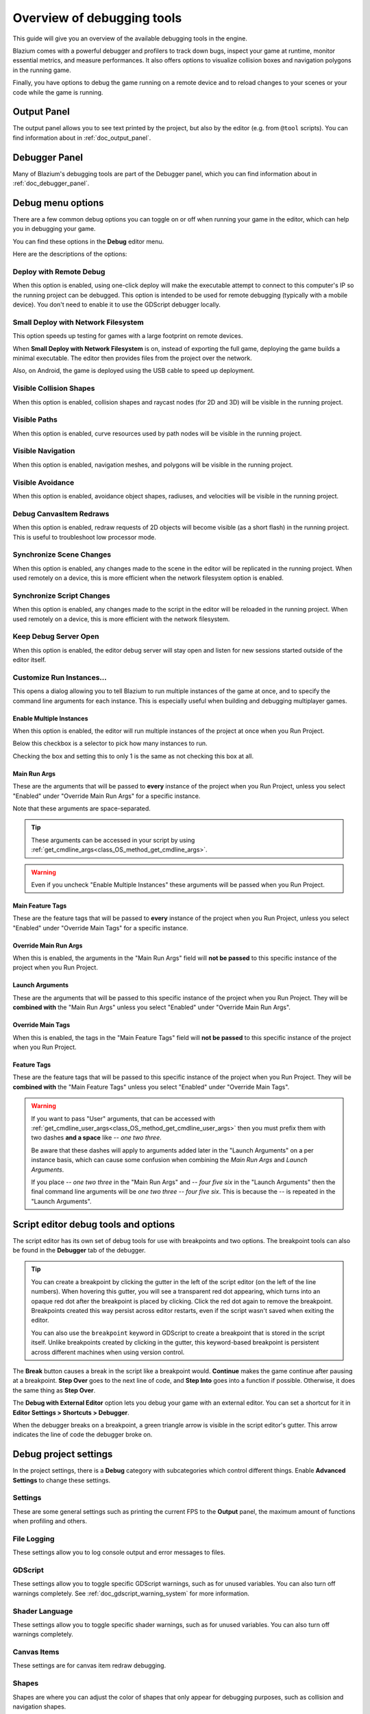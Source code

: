 .. _doc_overview_of_debugging_tools:

Overview of debugging tools
===========================

This guide will give you an overview of the available debugging tools in the
engine.

Blazium comes with a powerful debugger and profilers to track down bugs, inspect
your game at runtime, monitor essential metrics, and measure performances.
It also offers options to visualize collision boxes and navigation polygons
in the running game.

Finally, you have options to debug the game running on a remote device
and to reload changes to your scenes or your code while the game is running.

Output Panel
--------------

The output panel allows you to see text printed by the project, but also by the editor (e.g. from ``@tool`` scripts).
You can find information about in :ref:`doc_output_panel`.

Debugger Panel
--------------

Many of Blazium's debugging tools are part of the Debugger panel, which you can
find information about in :ref:`doc_debugger_panel`.

Debug menu options
------------------

There are a few common debug options you can toggle on or off when running
your game in the editor, which can help you in debugging your game.

You can find these options in the **Debug** editor menu.

.. image:: img/overview_debug.webp

Here are the descriptions of the options:

Deploy with Remote Debug
~~~~~~~~~~~~~~~~~~~~~~~~

When this option is enabled, using one-click deploy will make the executable
attempt to connect to this computer's IP so the running project can be debugged.
This option is intended to be used for remote debugging (typically with a mobile
device).
You don't need to enable it to use the GDScript debugger locally.

Small Deploy with Network Filesystem
~~~~~~~~~~~~~~~~~~~~~~~~~~~~~~~~~~~~

This option speeds up testing for games with a large footprint on remote devices.

When **Small Deploy with Network Filesystem** is on, instead of exporting the
full game, deploying the game builds a minimal executable. The editor then
provides files from the project over the network.

Also, on Android, the game is deployed using the USB cable to speed up
deployment.

Visible Collision Shapes
~~~~~~~~~~~~~~~~~~~~~~~~

When this option is enabled, collision shapes and raycast nodes (for 2D and 3D)
will be visible in the running project.

Visible Paths
~~~~~~~~~~~~~

When this option is enabled, curve resources used by path nodes will be visible
in the running project.

Visible Navigation
~~~~~~~~~~~~~~~~~~

When this option is enabled, navigation meshes, and polygons will be visible in
the running project.

Visible Avoidance
~~~~~~~~~~~~~~~~~

When this option is enabled, avoidance object shapes, radiuses, and velocities
will be visible in the running project.

Debug CanvasItem Redraws
~~~~~~~~~~~~~~~~~~~~~~~~

When this option is enabled, redraw requests of 2D objects will become visible
(as a short flash) in the running project.
This is useful to troubleshoot low processor mode.

Synchronize Scene Changes
~~~~~~~~~~~~~~~~~~~~~~~~~

When this option is enabled, any changes made to the scene in the editor will be
replicated in the running project.
When used remotely on a device, this is more efficient when the network
filesystem option is enabled.

Synchronize Script Changes
~~~~~~~~~~~~~~~~~~~~~~~~~~

When this option is enabled, any changes made to the script in the editor will
be reloaded in the running project. When used
remotely on a device, this is more efficient with the network filesystem.

Keep Debug Server Open
~~~~~~~~~~~~~~~~~~~~~~

When this option is enabled, the editor debug server will stay open and listen
for new sessions started outside of the editor itself.

Customize Run Instances...
~~~~~~~~~~~~~~~~~~~~~~~~~~

This opens a dialog allowing you to tell Blazium to run multiple instances of the
game at once, and to specify the command line arguments for each instance. This
is especially useful when building and debugging multiplayer games.

.. image:: img/customize_run_instances.webp

Enable Multiple Instances
^^^^^^^^^^^^^^^^^^^^^^^^^

When this option is enabled, the editor will run multiple instances of the
project at once when you Run Project.

Below this checkbox is a selector to pick how many instances to run.

Checking the box and setting this to only 1 is the same as not checking this box
at all.

Main Run Args
^^^^^^^^^^^^^

These are the arguments that will be passed to **every** instance of the project
when you Run Project, unless you select "Enabled" under "Override Main Run Args"
for a specific instance.

Note that these arguments are space-separated.

.. tip::

    These arguments can be accessed in your script by using
    :ref:`get_cmdline_args<class_OS_method_get_cmdline_args>`.

.. warning::

    Even if you uncheck "Enable Multiple Instances" these arguments will be
    passed when you Run Project.

Main Feature Tags
^^^^^^^^^^^^^^^^^

These are the feature tags that will be passed to **every** instance of the
project when you Run Project, unless you select "Enabled" under "Override Main
Tags" for a specific instance.

Override Main Run Args
^^^^^^^^^^^^^^^^^^^^^^

When this is enabled, the arguments in the "Main Run Args" field will **not be
passed** to this specific instance of the project when you Run Project.

Launch Arguments
^^^^^^^^^^^^^^^^

These are the arguments that will be passed to this specific instance of the
project when you Run Project. They will be **combined with** the "Main Run Args"
unless you select "Enabled" under "Override Main Run Args".

Override Main Tags
^^^^^^^^^^^^^^^^^^

When this is enabled, the tags in the "Main Feature Tags" field will **not be
passed** to this specific instance of the project when you Run Project.

Feature Tags
^^^^^^^^^^^^

These are the feature tags that will be passed to this specific instance of the
project when you Run Project. They will be **combined with** the "Main Feature
Tags" unless you select "Enabled" under "Override Main Tags".

.. warning::
    If you want to pass "User" arguments, that can be accessed with
    :ref:`get_cmdline_user_args<class_OS_method_get_cmdline_user_args>` then you
    must prefix them with two dashes **and a space** like `-- one two three`.

    Be aware that these dashes will apply to arguments added later in the
    "Launch Arguments" on a per instance basis, which can cause some confusion
    when combining the `Main Run Args` and `Launch Arguments`.

    If you place `-- one two three` in the "Main Run Args" and `-- four five
    six` in the "Launch Arguments" then the final command line arguments will be
    `one two three -- four five six`. This is because the `--` is repeated in
    the "Launch Arguments".


.. _doc_debugger_tools_and_options:

Script editor debug tools and options
-------------------------------------

The script editor has its own set of debug tools for use with breakpoints and
two options. The breakpoint tools can also be found in the **Debugger** tab
of the debugger.

.. tip::

    You can create a breakpoint by clicking the gutter in the left of the script
    editor (on the left of the line numbers). When hovering this gutter, you
    will see a transparent red dot appearing, which turns into an opaque red dot
    after the breakpoint is placed by clicking. Click the red dot again to
    remove the breakpoint. Breakpoints created this way persist across editor
    restarts, even if the script wasn't saved when exiting the editor.

    You can also use the ``breakpoint`` keyword in GDScript to create a
    breakpoint that is stored in the script itself. Unlike breakpoints created by
    clicking in the gutter, this keyword-based breakpoint is persistent across
    different machines when using version control.

.. image:: img/overview_script_editor.webp

The **Break** button causes a break in the script like a breakpoint would.
**Continue** makes the game continue after pausing at a breakpoint.
**Step Over** goes to the next line of code, and **Step Into** goes into
a function if possible. Otherwise, it does the same thing as **Step Over**.

The **Debug with External Editor** option lets you debug your game with an external editor.
You can set a shortcut for it in **Editor Settings > Shortcuts > Debugger**.

When the debugger breaks on a breakpoint, a green triangle arrow is visible in
the script editor's gutter. This arrow indicates the line of code the debugger
broke on.

Debug project settings
----------------------

In the project settings, there is a **Debug** category with subcategories which
control different things. Enable **Advanced Settings** to change these settings.

Settings
~~~~~~~~

These are some general settings such as printing the current FPS
to the **Output** panel, the maximum amount of functions when profiling
and others.

File Logging
~~~~~~~~~~~~

These settings allow you to log console output and error messages to files.

GDScript
~~~~~~~~

These settings allow you to toggle specific GDScript warnings, such as for
unused variables. You can also turn off warnings completely. See
:ref:`doc_gdscript_warning_system` for more information.

Shader Language
~~~~~~~~~~~~~~~

These settings allow you to toggle specific shader warnings, such as for
unused variables. You can also turn off warnings completely.

Canvas Items
~~~~~~~~~~~~

These settings are for canvas item redraw debugging.

Shapes
~~~~~~

Shapes are where you can adjust the color of shapes that only appear for
debugging purposes, such as collision and navigation shapes.

Remote in scene dock
--------------------

When running a game in the editor two options appear at the top of the **Scene**
dock, **Remote** and **Local**. While using **Remote** you can inspect or change
the nodes' parameters in the running project.

.. image:: img/overview_remote.webp

.. note:: Some editor settings related to debugging can be found inside
          the **Editor Settings**, under the **Network > Debug** and **Debugger** sections.

